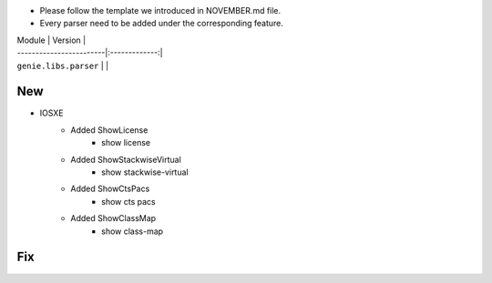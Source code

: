 * Please follow the template we introduced in NOVEMBER.md file.
* Every parser need to be added under the corresponding feature.

| Module                  | Version       |
| ------------------------|:-------------:|
| ``genie.libs.parser``   |               |

--------------------------------------------------------------------------------
                                New
--------------------------------------------------------------------------------

* IOSXE
    * Added ShowLicense
        * show license
    * Added ShowStackwiseVirtual
        * show stackwise-virtual
    * Added ShowCtsPacs
        * show cts pacs
    * Added ShowClassMap
        * show class-map

--------------------------------------------------------------------------------
                                Fix
--------------------------------------------------------------------------------

